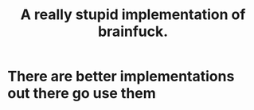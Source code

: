 #+TITLE: A really stupid implementation of brainfuck.

* There are better implementations out there go use them
